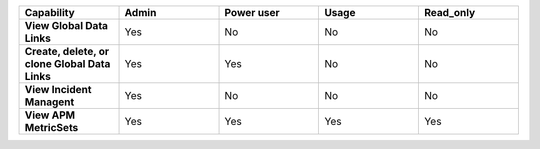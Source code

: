 .. list-table::
  :widths: 20,20,20,20,20

  * - :strong:`Capability`
    - :strong:`Admin`
    - :strong:`Power user`
    - :strong:`Usage`
    - :strong:`Read_only`

  * - :strong:`View Global Data Links`
    - Yes
    - No
    - No
    - No

  * - :strong:`Create, delete, or clone Global Data Links`
    - Yes
    - Yes
    - No
    - No

  * - :strong:`View Incident Managent`
    - Yes
    - No
    - No
    - No

  * - :strong:`View APM MetricSets`
    - Yes
    - Yes
    - Yes
    - Yes

.. Check the following  

  * - :strong:`Create APM MetricSets`
    - Yes
    - No
    - No
    - No

  * - :strong:`View Business Workflow`
    - Yes
    - Yes
    - Yes
    - Yes

.. 
  Check the following 

  * - :strong:`Create, edit, or remove Business Workflow rules`
    - Yes
    - No
    - No
    - No

.. 
  Check the following 

  * - :strong:`Test Business Workflow rules`
    - Yes
    - No
    - No
    - No

  * - :strong:`View APM Services & Traces`
    - Yes
    - Yes
    - Yes
    - Yes

  * - :strong:`View Metrics Pipeline Management` |br| See :ref:`metrics-pipeline-rbac`
    - Yes
    - Yes
    - Yes
    - Yes

.. 
  Check the following 

  * - :strong:`View Logs Pipeline Management`
    - Yes
    - No
    - No
    - No

.. 
  Check the following 

  * - :strong:`View Logs Field Aliasing`
    - Yes
    - No
    - No
    - No

  * - :strong:`View Metric Metadata`
    - Yes
    - Yes
    - Yes
    - Yes

.. 
  Check the following 

  * - :strong:`View Log Observer Connect`
    - Yes
    - No
    - No
    - No

.. 
  Check the following 

  * - :strong:`RUM URL Grouping` |br| See :ref:`rum-rbac`
    - Yes
    - Yes
    - Yes
    - Yes